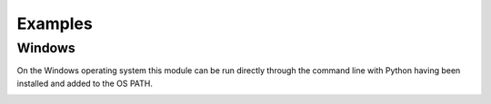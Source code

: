 Examples
========

Windows
+++++++

On the Windows operating system this module can be run directly through the
command line with Python having been installed and added to the OS PATH.

.. image:: /images/image_1.jpg
